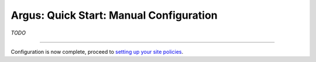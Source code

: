 
Argus: Quick Start: Manual Configuration
========================================

*TODO*

--------------

Configuration is now complete, proceed to `setting up your site
policies <AuthzQSPolicySetup>`__.
